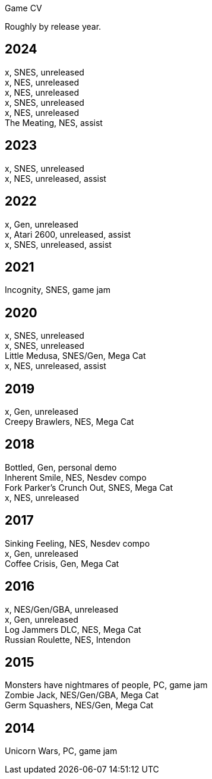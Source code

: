 Game CV

Roughly by release year.

2024
----

x, SNES, unreleased +
x, NES, unreleased +
x, NES, unreleased +
x, SNES, unreleased +
x, NES, unreleased +
The Meating, NES, assist +

2023
----

x, SNES, unreleased +
x, NES, unreleased, assist +

2022
----

x, Gen, unreleased +
x, Atari 2600, unreleased, assist +
x, SNES, unreleased, assist +

2021
----

Incognity, SNES, game jam +

2020
----

x, SNES, unreleased +
x, SNES, unreleased +
Little Medusa, SNES/Gen, Mega Cat +
x, NES, unreleased, assist +

2019
----

x, Gen, unreleased +
Creepy Brawlers, NES, Mega Cat +

2018
----

Bottled, Gen, personal demo +
Inherent Smile, NES, Nesdev compo +
Fork Parker's Crunch Out, SNES, Mega Cat +
x, NES, unreleased +

2017
----

Sinking Feeling, NES, Nesdev compo +
x, Gen, unreleased +
Coffee Crisis, Gen, Mega Cat +

2016
----

x, NES/Gen/GBA, unreleased +
x, Gen, unreleased +
Log Jammers DLC, NES, Mega Cat +
Russian Roulette, NES, Intendon +

2015
----

Monsters have nightmares of people, PC, game jam +
Zombie Jack, NES/Gen/GBA, Mega Cat +
Germ Squashers, NES/Gen, Mega Cat +

2014
----

Unicorn Wars, PC, game jam +
